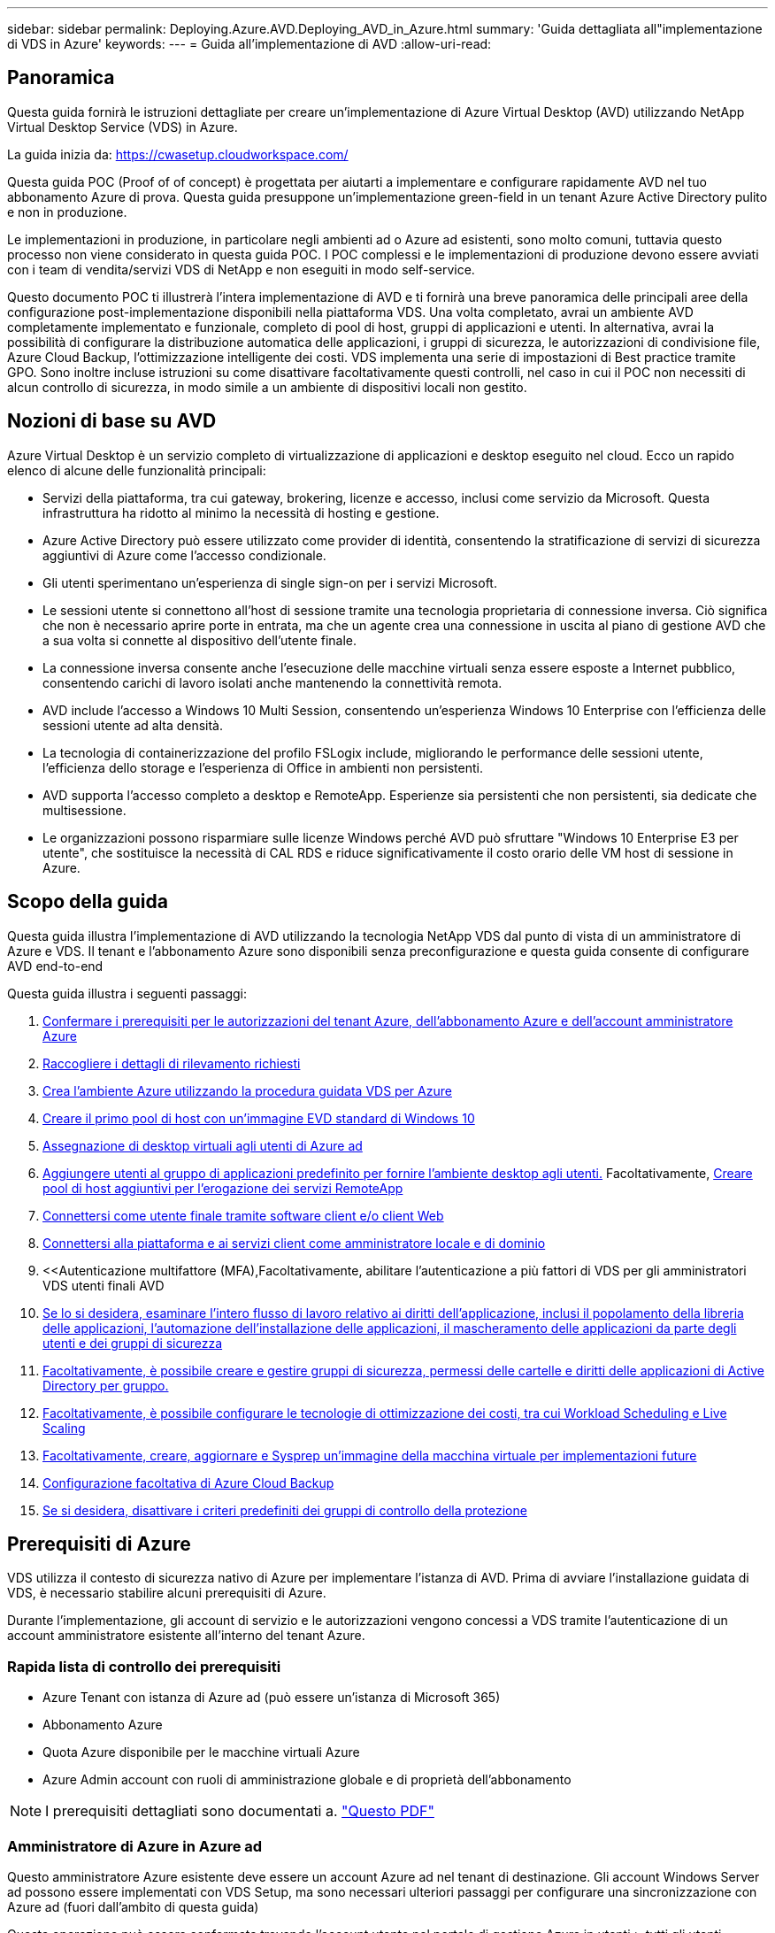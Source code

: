 ---
sidebar: sidebar 
permalink: Deploying.Azure.AVD.Deploying_AVD_in_Azure.html 
summary: 'Guida dettagliata all"implementazione di VDS in Azure' 
keywords:  
---
= Guida all'implementazione di AVD
:allow-uri-read: 




== Panoramica

Questa guida fornirà le istruzioni dettagliate per creare un'implementazione di Azure Virtual Desktop (AVD) utilizzando NetApp Virtual Desktop Service (VDS) in Azure.

La guida inizia da: https://cwasetup.cloudworkspace.com/[]

Questa guida POC (Proof of of concept) è progettata per aiutarti a implementare e configurare rapidamente AVD nel tuo abbonamento Azure di prova. Questa guida presuppone un'implementazione green-field in un tenant Azure Active Directory pulito e non in produzione.

Le implementazioni in produzione, in particolare negli ambienti ad o Azure ad esistenti, sono molto comuni, tuttavia questo processo non viene considerato in questa guida POC. I POC complessi e le implementazioni di produzione devono essere avviati con i team di vendita/servizi VDS di NetApp e non eseguiti in modo self-service.

Questo documento POC ti illustrerà l'intera implementazione di AVD e ti fornirà una breve panoramica delle principali aree della configurazione post-implementazione disponibili nella piattaforma VDS. Una volta completato, avrai un ambiente AVD completamente implementato e funzionale, completo di pool di host, gruppi di applicazioni e utenti. In alternativa, avrai la possibilità di configurare la distribuzione automatica delle applicazioni, i gruppi di sicurezza, le autorizzazioni di condivisione file, Azure Cloud Backup, l'ottimizzazione intelligente dei costi. VDS implementa una serie di impostazioni di Best practice tramite GPO. Sono inoltre incluse istruzioni su come disattivare facoltativamente questi controlli, nel caso in cui il POC non necessiti di alcun controllo di sicurezza, in modo simile a un ambiente di dispositivi locali non gestito.



== Nozioni di base su AVD

Azure Virtual Desktop è un servizio completo di virtualizzazione di applicazioni e desktop eseguito nel cloud. Ecco un rapido elenco di alcune delle funzionalità principali:

* Servizi della piattaforma, tra cui gateway, brokering, licenze e accesso, inclusi come servizio da Microsoft. Questa infrastruttura ha ridotto al minimo la necessità di hosting e gestione.
* Azure Active Directory può essere utilizzato come provider di identità, consentendo la stratificazione di servizi di sicurezza aggiuntivi di Azure come l'accesso condizionale.
* Gli utenti sperimentano un'esperienza di single sign-on per i servizi Microsoft.
* Le sessioni utente si connettono all'host di sessione tramite una tecnologia proprietaria di connessione inversa. Ciò significa che non è necessario aprire porte in entrata, ma che un agente crea una connessione in uscita al piano di gestione AVD che a sua volta si connette al dispositivo dell'utente finale.
* La connessione inversa consente anche l'esecuzione delle macchine virtuali senza essere esposte a Internet pubblico, consentendo carichi di lavoro isolati anche mantenendo la connettività remota.
* AVD include l'accesso a Windows 10 Multi Session, consentendo un'esperienza Windows 10 Enterprise con l'efficienza delle sessioni utente ad alta densità.
* La tecnologia di containerizzazione del profilo FSLogix include, migliorando le performance delle sessioni utente, l'efficienza dello storage e l'esperienza di Office in ambienti non persistenti.
* AVD supporta l'accesso completo a desktop e RemoteApp. Esperienze sia persistenti che non persistenti, sia dedicate che multisessione.
* Le organizzazioni possono risparmiare sulle licenze Windows perché AVD può sfruttare "Windows 10 Enterprise E3 per utente", che sostituisce la necessità di CAL RDS e riduce significativamente il costo orario delle VM host di sessione in Azure.




== Scopo della guida

Questa guida illustra l'implementazione di AVD utilizzando la tecnologia NetApp VDS dal punto di vista di un amministratore di Azure e VDS. Il tenant e l'abbonamento Azure sono disponibili senza preconfigurazione e questa guida consente di configurare AVD end-to-end

.Questa guida illustra i seguenti passaggi:
. <<Prerequisiti di Azure,Confermare i prerequisiti per le autorizzazioni del tenant Azure, dell'abbonamento Azure e dell'account amministratore Azure>>
. <<Raccogli i dettagli di rilevamento,Raccogliere i dettagli di rilevamento richiesti>>
. <<Sezioni VDS Setup (Configurazione VDS),Crea l'ambiente Azure utilizzando la procedura guidata VDS per Azure>>
. <<Create AVD Host Pool,Creare il primo pool di host con un'immagine EVD standard di Windows 10>>
. <<Enable VDS desktops to users,Assegnazione di desktop virtuali agli utenti di Azure ad>>
. <<Gruppo di applicazioni predefinito,Aggiungere utenti al gruppo di applicazioni predefinito per fornire l'ambiente desktop agli utenti.>> Facoltativamente, <<Create Additional AVD App Group(s),Creare pool di host aggiuntivi per l'erogazione dei servizi RemoteApp>>
. <<End User AVD Access,Connettersi come utente finale tramite software client e/o client Web>>
. <<Opzioni di connessione Admin,Connettersi alla piattaforma e ai servizi client come amministratore locale e di dominio>>
. <<Autenticazione multifattore (MFA),Facoltativamente, abilitare l'autenticazione a più fattori di VDS per gli amministratori VDS  utenti finali AVD
. <<Application Entitlement Workflow,Se lo si desidera, esaminare l'intero flusso di lavoro relativo ai diritti dell'applicazione, inclusi il popolamento della libreria delle applicazioni, l'automazione dell'installazione delle applicazioni, il mascheramento delle applicazioni da parte degli utenti e dei gruppi di sicurezza>>
. <<Azure AD Security Groups,Facoltativamente, è possibile creare e gestire gruppi di sicurezza, permessi delle cartelle e diritti delle applicazioni di Active Directory per gruppo.>>
. <<Configure Cost Optimization Options,Facoltativamente, è possibile configurare le tecnologie di ottimizzazione dei costi, tra cui Workload Scheduling e Live Scaling>>
. <<Create and Manage VM Images,Facoltativamente, creare, aggiornare e Sysprep un'immagine della macchina virtuale per implementazioni future>>
. <<Configure Azure Cloud Backup Service,Configurazione facoltativa di Azure Cloud Backup>>
. <<Select App Management/Policy Mode,Se si desidera, disattivare i criteri predefiniti dei gruppi di controllo della protezione>>




== Prerequisiti di Azure

VDS utilizza il contesto di sicurezza nativo di Azure per implementare l'istanza di AVD. Prima di avviare l'installazione guidata di VDS, è necessario stabilire alcuni prerequisiti di Azure.

Durante l'implementazione, gli account di servizio e le autorizzazioni vengono concessi a VDS tramite l'autenticazione di un account amministratore esistente all'interno del tenant Azure.



=== Rapida lista di controllo dei prerequisiti

* Azure Tenant con istanza di Azure ad (può essere un'istanza di Microsoft 365)
* Abbonamento Azure
* Quota Azure disponibile per le macchine virtuali Azure
* Azure Admin account con ruoli di amministrazione globale e di proprietà dell'abbonamento



NOTE: I prerequisiti dettagliati sono documentati a. link:docs_components_and_permissions.html["Questo PDF"]



=== Amministratore di Azure in Azure ad

Questo amministratore Azure esistente deve essere un account Azure ad nel tenant di destinazione. Gli account Windows Server ad possono essere implementati con VDS Setup, ma sono necessari ulteriori passaggi per configurare una sincronizzazione con Azure ad (fuori dall'ambito di questa guida)

Questa operazione può essere confermata trovando l'account utente nel portale di gestione Azure in utenti > tutti gli utenti.image:Azure Admin in Azure AD.png[""]



=== Ruolo di amministratore globale

All'amministratore di Azure deve essere assegnato il ruolo di amministratore globale nel tenant di Azure.

.Per verificare il tuo ruolo in Azure ad, segui questa procedura:
. Accedere al portale Azure all'indirizzo https://portal.azure.com/[]
. Cercare e selezionare Azure Active Directory
. Nel riquadro successivo a destra, fare clic sull'opzione Users (utenti) nella sezione Manage (Gestione)
. Fare clic sul nome dell'utente amministratore che si sta controllando
. Fare clic su Directory role (ruolo directory). Nel riquadro all'estrema destra dovrebbe essere elencato il ruolo di amministratore globaleimage:Global Administrator Role 1.png[""]


.Se questo utente non ha il ruolo di amministratore globale, è possibile eseguire i seguenti passaggi per aggiungerlo (si noti che l'account connesso deve essere un amministratore globale per eseguire questi passaggi):
. Dalla pagina User Directory role detail (Dettagli ruolo directory utente) del passaggio 5, fare clic sul pulsante Add Assignment (Aggiungi assegnazione) nella parte superiore della pagina Detail (Dettagli).
. Fare clic su Global Administrator nell'elenco dei ruoli. Fare clic sul pulsante Add (Aggiungi).image:Global Administrator Role 2.png[""]




=== Proprietà dell'abbonamento Azure

Azure Administrator deve essere anche un Subscription Owner nell'abbonamento che conterrà l'implementazione.

.Per verificare che l'amministratore sia un proprietario dell'abbonamento, attenersi alla seguente procedura:
. Accedere al portale Azure all'indirizzo https://portal.azure.com/[]
. Cercare e selezionare Abbonamenti
. Nel riquadro successivo a destra, fare clic sul nome dell'abbonamento per visualizzare i dettagli dell'abbonamento
. Fare clic sulla voce di menu Access Control (IAM) nel riquadro, quindi da sinistra
. Fare clic sulla scheda assegnazioni ruoli. L'amministratore di Azure deve essere elencato nella sezione Owner (Proprietario).image:Azure Subscription Ownership 1.png[""]


.Se Azure Administrator non è presente nell'elenco, è possibile aggiungere l'account come proprietario dell'abbonamento seguendo questa procedura:
. Fare clic sul pulsante Add (Aggiungi) nella parte superiore della pagina e selezionare l'opzione Add role Assignment (Aggiungi assegnazione ruolo)
. Viene visualizzata una finestra di dialogo a destra. Scegliere "Proprietario" nell'elenco a discesa ruolo, quindi digitare il nome utente dell'amministratore nella casella Seleziona. Quando viene visualizzato il nome completo dell'amministratore, selezionarlo
. Fare clic sul pulsante Save (Salva) nella parte inferiore della finestra di dialogoimage:Azure Subscription Ownership 2.png[""]




=== Quota core di calcolo di Azure

L'installazione guidata CWA e il portale VDS creeranno nuove macchine virtuali e l'abbonamento Azure deve disporre di una quota disponibile per poter eseguire correttamente .

.Per controllare la quota, attenersi alla seguente procedura:
. Accedere al modulo Abbonamenti e fare clic su "utilizzo + quote"
. Selezionare tutti i provider nell'elenco a discesa "provider", quindi "Microsoft.Compute" nell'elenco a discesa "Provider"
. Selezionare la regione di destinazione nell'elenco a discesa "sedi"
. Viene visualizzato un elenco delle quote disponibili per famiglia di macchine virtualiimage:Azure Compute Core Quota.png[""]Se è necessario aumentare la quota, fare clic su Richiedi aumento e seguire le istruzioni per aggiungere ulteriore capacità. Per l'implementazione iniziale, richiedere un preventivo più elevato per la "Standard DSv3 Family vCPU"




=== Raccogliere i dettagli del rilevamento

Una volta eseguita l'installazione guidata di CWA, è necessario rispondere a diverse domande. NetApp VDS ha fornito un PDF collegato che può essere utilizzato per registrare queste selezioni prima dell'implementazione. L'elemento include:

[cols="25,50"]
|===
| Elemento | Descrizione 


| Credenziali di amministrazione VDS | Raccogliere le credenziali di amministratore VDS esistenti, se già presenti. In caso contrario, durante l'implementazione verrà creato un nuovo account admin. 


| Regione di Azure | Determinare la regione Azure di destinazione in base alle performance e alla disponibilità dei servizi. Questo https://azure.microsoft.com/en-us/services/virtual-desktop/assessment/["Tool Microsoft"^] può stimare l'esperienza dell'utente finale in base alla regione. 


| Tipo di Active Directory | Le macchine virtuali dovranno unirsi a un dominio, ma non possono entrare direttamente in Azure ad. L'implementazione di VDS può creare una nuova macchina virtuale o utilizzare un controller di dominio esistente. 


| Gestione dei file | Le performance dipendono in larga misura dalla velocità del disco, in particolare per quanto riguarda lo storage del profilo utente. L'installazione guidata di VDS può implementare un semplice file server o configurare Azure NetApp Files (ANF). Per quasi tutti gli ambienti di produzione, si consiglia l'utilizzo di ANF, tuttavia per un POC l'opzione del file server fornisce performance sufficienti. Le opzioni di storage possono essere riviste dopo l'implementazione, anche utilizzando le risorse di storage esistenti in Azure. Consulta i prezzi ANF per i dettagli: https://azure.microsoft.com/en-us/pricing/details/netapp/[] 


| Ambito della rete virtuale | Per l'implementazione è necessario un intervallo di rete routable /20. L'installazione guidata VDS consente di definire questo intervallo. È importante che questo intervallo non si sovrapponga a nessun vNet esistente in Azure o on-premise (se le due reti saranno connesse tramite VPN o ExpressRoute). 
|===


== Sezioni di configurazione VDS

Accedere a. https://cwasetup.cloudworkspace.com/[] Con le credenziali di amministratore di Azure trovate nella sezione dei prerequisiti.



=== IaaS e piattaforma

image:VDS Setup Sections 1.png[""]



==== Nome di dominio Azure ad

Il nome di dominio Azure ad viene ereditato dal tenant selezionato.



==== Posizione

Selezionare una **Regione Azure** appropriata. Questo https://azure.microsoft.com/en-us/services/virtual-desktop/assessment/["Tool Microsoft"^] può stimare l'esperienza dell'utente finale in base alla regione.



==== Tipo di Active Directory

È possibile eseguire il provisioning di VDS con una nuova macchina virtuale** per la funzione del controller di dominio o impostare un controller di dominio esistente. In questa guida selezioneremo New Windows Server Active Directory, che creerà una o due macchine virtuali (in base alle scelte effettuate durante questo processo) sotto l'abbonamento.

È disponibile un articolo dettagliato relativo a una distribuzione ad esistente link:Deploying.Azure.AVD.Supplemental_AVD_with_existing_AD.html["qui"].



==== Nome di dominio di Active Directory

Immettere un nome di dominio **. Si consiglia di eseguire il mirroring del nome di dominio ad Azure riportato sopra.



==== Gestione dei file

VDS può eseguire il provisioning di una semplice macchina virtuale di file server o configurare Azure NetApp Files. In produzione, Microsoft consiglia di allocare 30 gb per utente e abbiamo osservato che per ottenere performance ottimali è necessario allocare 5-15 IOPS per utente.

In un ambiente POC (non in produzione), il file server è un'opzione di implementazione semplice e a basso costo, tuttavia le performance disponibili dei dischi gestiti Azure possono essere sopraffatte dal consumo di IOPS anche di una piccola implementazione in produzione.

Ad esempio, un disco SSD standard da 4 TB in Azure supporta fino a 500 IOPS, che potrebbero supportare solo un massimo di 100 utenti totali a 5 IOPS/utente. Con ANF Premium, la configurazione dello storage delle stesse dimensioni supporterebbe 16,000 IOPS con un numero di IOPS di 32 volte superiore.

Per le implementazioni AVD in produzione, **Azure NetApp Files è consigliato da Microsoft**.


NOTE: Azure NetApp Files deve essere reso disponibile per l'abbonamento in cui si desidera implementare. Contattare il responsabile del proprio account NetApp o utilizzare questo link: https://aka.ms/azurenetappfiles

È inoltre necessario registrare NetApp come provider per l'abbonamento. Per eseguire questa operazione, procedere come segue:

* Accedere a Subscriptions (Abbonamenti) nel portale Azure
+
** Fare clic su Provider di risorse
** Filtro per NetApp
** Selezionare il provider e fare clic su Register (Registra)






==== Numero di licenza RDS

NetApp VDS può essere utilizzato per implementare ambienti RDS e/o AVD. Durante l'implementazione di AVD, questo campo può **rimanere vuoto**.



==== ThinPrint

NetApp VDS può essere utilizzato per implementare ambienti RDS e/o AVD. Durante l'implementazione di AVD, questo interruttore può rimanere **spento** (alternato a sinistra).



==== E-mail di notifica

VDS invierà le notifiche di implementazione e i report sullo stato di salute in corso all'e-mail fornita**. Questa operazione può essere modificata in seguito.



=== Macchine virtuali e rete

Per supportare un ambiente VDS, è necessario eseguire una serie di servizi, denominati collettivamente "piattaforma VDS". A seconda della configurazione, questi possono includere CWMGR, uno o due gateway RDS, uno o due gateway HTML5, un server FTPS e una o due macchine virtuali Active Directory.

La maggior parte delle implementazioni AVD sfrutta l'opzione di macchina virtuale singola, poiché Microsoft gestisce i gateway AVD come servizio PaaS.

Per ambienti più piccoli e semplici che includano casi di utilizzo RDS, tutti questi servizi possono essere condensati nell'opzione di macchina virtuale singola per ridurre i costi delle macchine virtuali (con scalabilità limitata). Per i casi di utilizzo RDS con più di 100 utenti, si consiglia di utilizzare più macchine virtuali per facilitare la scalabilità del gateway RDS e/o HTML5image:VDS Setup Sections 2.png[""]



==== Configurazione delle macchine virtuali della piattaforma

NetApp VDS può essere utilizzato per implementare ambienti RDS e/o AVD. Quando si implementa AVD, si consiglia di selezionare una singola macchina virtuale. Per le implementazioni RDS è necessario implementare e gestire componenti aggiuntivi come Brokers e Gateway, in produzione questi servizi devono essere eseguiti su macchine virtuali dedicate e ridondanti. Per AVD, tutti questi servizi sono forniti da Azure come servizio incluso e pertanto si consiglia la configurazione **singola macchina virtuale**.



===== Singola macchina virtuale

Si tratta della scelta consigliata per le implementazioni che utilizzeranno esclusivamente AVD (e non RDS o una combinazione delle due). In un'implementazione di una singola macchina virtuale, i seguenti ruoli sono tutti ospitati su una singola macchina virtuale in Azure:

* Gestore CW
* Gateway HTML5
* Gateway RDS
* Applicazione remota
* Server FTPS (opzionale)
* Ruolo del controller di dominio


Il numero massimo di utenti consigliato per i casi di utilizzo RDS in questa configurazione è di 100 utenti. I gateway RDS/HTML5 con bilanciamento del carico non sono un'opzione in questa configurazione, limitando la ridondanza e le opzioni per aumentare la scalabilità in futuro. Anche in questo caso, questo limite non si applica alle implementazioni AVD, poiché Microsoft gestisce i gateway come servizio PaaS.


NOTE: Se questo ambiente è progettato per la multi-tenancy, la configurazione di una singola macchina virtuale non è supportata, né AVD né ad Connect.



===== Più macchine virtuali

Quando si suddivide la piattaforma VDS in più macchine virtuali, i seguenti ruoli vengono ospitati su macchine virtuali dedicate in Azure:

* Remote Desktop Gateway
+
VDS Setup può essere utilizzato per implementare e configurare uno o due gateway RDS. Questi gateway ritrasmettono la sessione utente RDS da Internet aperta alle macchine virtuali host della sessione all'interno dell'implementazione. I gateway RDS gestiscono una funzione importante, proteggendo RDS dagli attacchi diretti da Internet aperto e crittografando tutto il traffico RDS in entrata e in uscita dall'ambiente. Quando vengono selezionati due Remote Desktop Gateway, VDS Setup implementa 2 VM e le configura in modo da bilanciare il carico delle sessioni utente RDS in entrata.

* Gateway HTML5
+
VDS Setup può essere utilizzato per implementare e configurare uno o due gateway HTML5. Questi gateway ospitano i servizi HTML5 utilizzati dalla funzione _Connect to Server_ in VDS e dal client VDS basato su Web (H5 Portal). Quando vengono selezionati due portali HTML5, VDS Setup implementa 2 VM e le configura in modo da bilanciare il carico delle sessioni utente HTML5 in entrata.

+

NOTE: Quando si utilizza un'opzione con più server (anche se gli utenti si connettono solo tramite il client VDS installato), si consiglia di utilizzare almeno un gateway HTML5 per abilitare la funzionalità _Connect to Server_ da VDS.

* Note sulla scalabilità del gateway
+
Per i casi di utilizzo RDS, è possibile scalare le dimensioni massime dell'ambiente con macchine virtuali gateway aggiuntive, con ciascun gateway RDS o HTML5 che supporta circa 500 utenti. È possibile aggiungere altri gateway in un secondo momento con un'assistenza dei servizi professionali NetApp minima



Se questo ambiente è progettato per la multi-tenancy, è necessario selezionare più macchine virtuali.



==== Fuso orario

Sebbene l'esperienza degli utenti finali rifletta il fuso orario locale, è necessario selezionare un fuso orario predefinito. Selezionare il fuso orario da cui eseguire la **amministrazione primaria** dell'ambiente.



==== Ambito della rete virtuale

Si consiglia di isolare le macchine virtuali in sottoreti diverse in base al loro scopo. In primo luogo, definire l'ambito di rete e aggiungere un intervallo /20.

VDS Setup rileva e suggerisce un intervallo che dovrebbe avere successo. In base alle Best practice, gli indirizzi IP della subnet devono rientrare in un intervallo di indirizzi IP privati.

Questi intervalli sono:

* da 192.168.0.0 a 192.168.255.255
* da 172.16.0.0 a 172.31.255.255
* da 10.0.0.0 a 10.255.255.255


Esaminare e regolare se necessario, quindi fare clic su Validate (convalida) per identificare le subnet per ciascuna delle seguenti opzioni:

* Tenant (tenant): Intervallo in cui risiedono i server host di sessione e i server di database
* Servizi: Questa è la gamma in cui risiedono i servizi PaaS come Azure NetApp Files
* Platform (piattaforma): Intervallo in cui risiedono i server della piattaforma
* Directory (Directory): Intervallo in cui risiedono i server ad




=== Revisione

L'ultima pagina offre l'opportunità di rivedere le tue scelte. Una volta completata la revisione, fare clic sul pulsante convalida. VDS Setup esaminerà tutte le voci e verificherà che l'implementazione possa procedere con le informazioni fornite. Questa convalida può richiedere 2-10 minuti. Per seguire l'avanzamento, fare clic sul logo del registro (in alto a destra) per visualizzare l'attività di convalida.

Una volta completata la convalida, viene visualizzato il pulsante verde Provision (Provision) al posto del pulsante Validate (convalida). Fare clic su Provision (Provision) per avviare il processo di provisioning per l'implementazione.



=== Stato

Il processo di provisioning richiede 2-4 ore a seconda del carico di lavoro di Azure e delle scelte effettuate. È possibile seguire l'avanzamento del registro facendo clic sulla pagina Status (Stato) o attendere l'e-mail che indica il completamento del processo di implementazione. L'implementazione crea le macchine virtuali e i componenti Azure necessari per supportare sia VDS che un desktop remoto o un'implementazione AVD. Ciò include una singola macchina virtuale che può fungere sia da host di sessione di Desktop remoto che da file server. In un'implementazione AVD, questa macchina virtuale agirà solo come file server.



== Installare e configurare ad Connect

Una volta completata l'installazione, è necessario installare e configurare ad Connect nel controller di dominio. In una configurazione VM con piattaforma Singe, la macchina CWMGR1 è la DC. Gli utenti di ad devono eseguire la sincronizzazione tra Azure ad e il dominio locale.

.Per installare e configurare ad Connect, attenersi alla seguente procedura:
. Connettersi al controller di dominio come amministratore di dominio.
+
.. Ottenere le credenziali da Azure Key Vault (vedere link:Management.System_Administration.azure_key_vault.html["Istruzioni del vault chiave qui"])


. Installare ad Connect, effettuare l'accesso con l'amministratore di dominio (con le autorizzazioni di ruolo Enterprise Admin) e Azure ad Global Admin




== Attivazione dei servizi AVD

Una volta completata l'implementazione, il passaggio successivo consiste nell'attivare la funzionalità AVD. Il processo di abilitazione di AVD richiede all'amministratore di Azure di eseguire diversi passaggi per registrare il proprio dominio Azure ad e l'abbonamento per l'accesso utilizzando i servizi Azure AVD. Allo stesso modo, Microsoft richiede che VDS richieda le stesse autorizzazioni per la nostra applicazione di automazione in Azure. I passaggi riportati di seguito illustrano il processo.



== Creare un pool di host AVD

L'accesso dell'utente finale alle macchine virtuali AVD è gestito dai pool di host , che contengono le macchine virtuali e i gruppi di applicazioni, che a loro volta contengono gli utenti e il tipo di accesso dell'utente.

.Per creare il primo pool di host
. Fare clic sul pulsante Add (Aggiungi) sul lato destro dell'intestazione della sezione AVD host Pools (pool di host AVD).image:Create AVD Host Pool 1.png[""]
. Immettere un nome e una descrizione per il pool di host.
. Scegliere un tipo di pool di host
+
.. **In pool** significa che più utenti accederanno allo stesso pool di macchine virtuali con le stesse applicazioni installate.
.. **Personale** crea un pool di host a cui gli utenti sono assegnati alla propria macchina virtuale host di sessione.


. Selezionare il tipo di bilanciamento del carico
+
.. **Depth First** riempirà la prima macchina virtuale condivisa fino al numero massimo di utenti prima di iniziare sulla seconda macchina virtuale del pool
.. **La larghezza prima** distribuirà gli utenti a tutte le macchine virtuali del pool in modo round robin


. Selezionare un modello di macchine virtuali Azure per la creazione delle macchine virtuali in questo pool. Sebbene VDS mostri tutti i modelli disponibili nell'abbonamento, si consiglia di selezionare la build multiutente più recente di Windows 10 per ottenere un'esperienza ottimale. L'attuale build è Windows-10-20h1-evd. (Facoltativamente, creare un'immagine Gold utilizzando la funzionalità Provisioning Collection per creare host da un'immagine di macchina virtuale personalizzata)
. Selezionare la dimensione della macchina Azure. A scopo di valutazione, NetApp consiglia la serie D (tipo di macchina standard per più utenti) o e (configurazione della memoria avanzata per scenari multi-utente più pesanti). Le dimensioni della macchina possono essere modificate successivamente in VDS se si desidera sperimentare serie e dimensioni diverse
. Selezionare un tipo di storage compatibile per le istanze del disco gestito delle macchine virtuali dall'elenco a discesa
. Selezionare il numero di macchine virtuali che si desidera creare come parte del processo di creazione del pool di host. È possibile aggiungere macchine virtuali al pool in un secondo momento, ma VDS crea il numero di macchine virtuali richieste e le aggiunge al pool di host una volta creato
. Fare clic sul pulsante Add host pool (Aggiungi pool host) per avviare il processo di creazione. È possibile tenere traccia dei progressi nella pagina AVD oppure visualizzare i dettagli del registro del processo nella pagina Deployments/Deployment name (Nome distribuzione/distribuzione) nella sezione Tasks (attività)
. Una volta creato, il pool di host viene visualizzato nell'elenco dei pool di host nella pagina AVD. Fare clic sul nome del pool di host per visualizzare la relativa pagina dei dettagli, che include un elenco delle macchine virtuali, dei gruppi di applicazioni e degli utenti attivi



NOTE: Gli host AVD in VDS vengono creati con un'impostazione che non consente la connessione delle sessioni utente. Questo è progettato per consentire la personalizzazione prima di accettare le connessioni dell'utente. Questa impostazione può essere modificata modificando le impostazioni dell'host di sessione. image:Create AVD Host Pool 2.png[""]



== Abilitare i desktop VDS per gli utenti

Come indicato in precedenza, VDS crea tutti gli elementi necessari per supportare le aree di lavoro degli utenti finali durante l'implementazione. Una volta completata l'implementazione, il passaggio successivo consiste nell'abilitare l'accesso allo spazio di lavoro per ogni utente che si desidera introdurre nell'ambiente AVD. Questa fase crea la configurazione del profilo e l'accesso al livello di dati dell'utente finale che sono i valori predefiniti per un desktop virtuale. VDS riutilizza questa configurazione per collegare gli utenti finali di Azure ad ai pool di applicazioni AVD.

.Per abilitare le aree di lavoro per gli utenti finali, attenersi alla seguente procedura:
. Accedere a VDS all'indirizzo https://manage.cloudworkspace.com[] Utilizzando l'account amministratore primario VDS creato durante il provisioning. Se non ricordi le informazioni del tuo account, contatta NetApp VDS per assistenza nel recupero
. Fare clic sulla voce di menu Workspace, quindi sul nome dell'area di lavoro creata automaticamente durante il provisioning
. Fare clic sulla scheda Users and Groups (utenti e gruppi)image:Enable VDS desktops to Users 1.png[""]
. Per ogni utente che si desidera abilitare, scorrere il nome utente e fare clic sull'icona Gear
. Scegliere l'opzione "Enable Cloud Workspace" (attiva area di lavoro cloud)image:Enable VDS desktops to Users 2.png[""]
. Il completamento del processo di abilitazione richiede circa 30-90 secondi. Si noti che lo stato dell'utente cambia da Pending (in sospeso) a Available (disponibile)



NOTE: L'attivazione di Azure ad Domain Services crea un dominio gestito in Azure e ogni macchina virtuale AVD creata verrà unita a tale dominio. Affinché l'accesso tradizionale alle macchine virtuali funzioni, l'hash della password per gli utenti di Azure ad deve essere sincronizzato per supportare l'autenticazione NTLM e Kerberos. Il modo più semplice per eseguire questa operazione consiste nel modificare la password utente in Office.com o nel portale Azure, che forzerà la sincronizzazione dell'hash della password. Il ciclo di sincronizzazione per i server Domain Service può richiedere fino a 20 minuti.



=== Abilitare le sessioni utente

Per impostazione predefinita, gli host di sessione non sono in grado di accettare le connessioni utente. Questa impostazione è comunemente chiamata "modalità drain", in quanto può essere utilizzata in produzione per impedire nuove sessioni utente, consentendo all'host di rimuovere tutte le sessioni utente. Quando sono consentite nuove sessioni utente su un host, questa azione viene comunemente definita come inserimento dell'host di sessione in rotazione.

In produzione è opportuno avviare nuovi host in modalità drain, poiché in genere è necessario completare i task di configurazione prima che l'host sia pronto per i carichi di lavoro di produzione.

Durante il test e la valutazione è possibile interrompere immediatamente la modalità drain degli host per consentire agli utenti di connettersi e confermare la funzionalità. .Per abilitare le sessioni utente sugli host di sessione, attenersi alla seguente procedura:

. Accedere alla sezione AVD della pagina Workspace.
. Fare clic sul nome del pool di host in "AVD host Pools" (pool di host AVD).image:Enable User Sessions 1.png[""]
. Fare clic sul nome degli host di sessione e selezionare la casella "Allow New Sessions" (Consenti nuove sessioni), quindi fare clic su "Update Session host" (Aggiorna host di sessione). Ripetere la procedura per tutti gli host che devono essere posizionati in rotazione.image:Enable User Sessions 2.png[""]
. Le statistiche correnti di "Allow New Session" (Consenti nuova sessione) vengono visualizzate anche nella pagina AVD principale per ogni voce della linea host.




=== Gruppo di applicazioni predefinito

Si noti che il Desktop Application Group viene creato per impostazione predefinita come parte del processo di creazione del pool di host. Questo gruppo fornisce l'accesso interattivo al desktop a tutti i membri del gruppo. .Per aggiungere membri al gruppo:

. Fare clic sul nome dell'App Groupimage:Default App Group 1.png[""]
. Fare clic sul collegamento che mostra il numero di utenti aggiuntiimage:Default App Group 2.png[""]
. Selezionare gli utenti che si desidera aggiungere al gruppo di applicazioni selezionando la casella accanto al nome
. Fare clic sul pulsante Select Users (Seleziona utenti)
. Fare clic sul pulsante Update app group (Aggiorna gruppo di applicazioni)




=== Creazione di gruppi di applicazioni AVD aggiuntivi

È possibile aggiungere ulteriori gruppi di applicazioni al pool di host. Questi gruppi di applicazioni pubblicheranno applicazioni specifiche dalle macchine virtuali del pool di host agli utenti dell'App Group utilizzando RemoteApp.


NOTE: AVD consente solo agli utenti finali di essere assegnati al tipo di Desktop App Group o al tipo di RemoteApp App Group, ma non a entrambi nello stesso pool di host, quindi assicurarsi di separare gli utenti di conseguenza. Se gli utenti hanno bisogno di accedere a un desktop e ad applicazioni in streaming, è necessario un secondo pool di host per ospitare le applicazioni.

.Per creare un nuovo gruppo di applicazioni:
. Fare clic sul pulsante Add (Aggiungi) nell'intestazione della sezione app groups (gruppi di applicazioni)image:Create Additional AVD App Group 1.png[""]
. Immettere un nome e una descrizione per l'App Group
. Selezionare gli utenti da aggiungere al gruppo facendo clic sul collegamento Add Users (Aggiungi utenti). Selezionare ciascun utente facendo clic sulla casella di controllo accanto al nome, quindi fare clic sul pulsante Select Users (Seleziona utenti)image:Create Additional AVD App Group 2.png[""]
. Fare clic sul collegamento Add RemoteApps (Aggiungi applicazioni RemoteApps) per aggiungere applicazioni a questo gruppo di applicazioni. AVD genera automaticamente l'elenco delle applicazioni possibili eseguendo la scansione dell'elenco delle applicazioni installate sulla macchina virtuale . Selezionare l'applicazione facendo clic sulla casella di controllo accanto al nome dell'applicazione, quindi fare clic sul pulsante Select RemoteApps (Seleziona applicazioni RemoteApps).image:Create Additional AVD App Group 3.png[""]
. Fare clic sul pulsante Add App Group (Aggiungi gruppo di applicazioni) per creare l'App Group




== Accesso AVD dell'utente finale

Gli utenti finali possono accedere agli ambienti AVD utilizzando il client Web o un client installato su una vasta gamma di piattaforme

* Client Web: https://docs.microsoft.com/en-us/azure/virtual-desktop/connect-web[]
* URL di accesso al client Web: http://aka.ms/AVDweb[]
* Client Windows: https://docs.microsoft.com/en-us/azure/virtual-desktop/connect-windows-7-and-10[]
* Client Android: https://docs.microsoft.com/en-us/azure/virtual-desktop/connect-android[]
* Client MacOS: https://docs.microsoft.com/en-us/azure/virtual-desktop/connect-macos[]
* Client iOS: https://docs.microsoft.com/en-us/azure/virtual-desktop/connect-ios[]
* Thin client IGEL: https://www.igel.com/igel-solution-family/windows-virtual-desktop/[]


Accedere utilizzando il nome utente e la password dell'utente finale. Tenere presente che le connessioni RADC (Remote App and Desktop Connections), mstsc (Remote Desktop Connection) e CloudWorksapce Client per Windows non supportano attualmente la possibilità di accedere alle istanze di AVD.



== Monitorare gli accessi degli utenti

La pagina dei dettagli del pool di host visualizza anche un elenco di utenti attivi quando accedono a una sessione AVD.



== Opzioni di connessione Admin

Gli amministratori VDS sono in grado di connettersi alle macchine virtuali dell'ambiente in diversi modi.



=== Connettersi al server

Nel portale, gli amministratori VDS troveranno l'opzione "Connect to Server" (Connetti al server). Per impostazione predefinita, questa funzione connette l'amministratore alla macchina virtuale generando dinamicamente le credenziali di amministratore locale e inserendole in una connessione client Web. Per connettersi, l'amministratore non deve conoscere (e non viene mai fornito) le credenziali.

Questo comportamento predefinito può essere disattivato in base all'amministratore, come descritto nella sezione successiva.



=== Account admin .TECH/livello 3

Nel processo di installazione di CWA è stato creato un account amministratore di livello III. Il nome utente è formattato come username.tech@domain.xyz

Questi account, comunemente denominati account ".tech", sono denominati account amministratore a livello di dominio. Gli amministratori VDS possono utilizzare il proprio account .TECH per la connessione a un server CWMGR1 (piattaforma) e, facoltativamente, per la connessione a tutte le altre macchine virtuali dell'ambiente.

Per disattivare la funzione di accesso amministratore locale automatico e forzare l'utilizzo dell'account di livello III, modificare questa impostazione. Accedere a VDS > Admins > Admin Name > Check "Tech account Enabled" (VDS > amministratori > Nome amministratore > selezionare "Tech account Enabled". Se questa casella è selezionata, l'amministratore di VDS non verrà automaticamente connesso alle macchine virtuali come amministratore locale e verrà richiesto di inserire le proprie credenziali .TECH.

Queste credenziali e altre credenziali rilevanti vengono memorizzate automaticamente nel _Azure Key Vault_ ed è possibile accedervi dal portale di gestione Azure all'indirizzo https://portal.azure.com/[].



== Azioni post-implementazione opzionali



=== Autenticazione a più fattori (MFA)

NetApp VDS include SMS/Email MFA gratuitamente. Questa funzione può essere utilizzata per proteggere gli account VDS Admin e/o gli account dell'utente finale.link:Management.User_Administration.multi-factor_authentication.html["Articolo MFA"]



=== Workflow dei diritti dell'applicazione

VDS fornisce un meccanismo per assegnare agli utenti finali l'accesso alle applicazioni da un elenco predefinito di applicazioni chiamato catalogo applicazioni. Il catalogo di applicazioni copre tutte le implementazioni gestite.


NOTE: Il server TSD1 implementato automaticamente deve rimanere così com'è per supportare i diritti dell'applicazione. In particolare, non eseguire la funzione "Converti in dati" su questa macchina virtuale.

La gestione delle applicazioni è descritta in dettaglio nel presente articolo: link:Management.Applications.application_entitlement_workflow.html[""]



=== Gruppi di sicurezza Azure ad

VDS include funzionalità per creare, popolare ed eliminare gruppi di utenti supportati da Azure ad Security Groups. Questi gruppi possono essere utilizzati al di fuori di VDS come qualsiasi altro gruppo di sicurezza. In VDS questi gruppi possono essere utilizzati per assegnare permessi di cartella e diritti di applicazione.



==== Creare gruppi di utenti

La creazione di gruppi di utenti viene eseguita nella scheda Users & Groups (utenti e gruppi) all'interno di un'area di lavoro.



==== Assegnare permessi di cartella per gruppo

Le autorizzazioni per visualizzare e modificare le cartelle nella condivisione aziendale possono essere assegnate a utenti o gruppi.

link:Management.User_Administration.manage_folders_and_permissions.html[""]



==== Assegnare le applicazioni per gruppo

Oltre ad assegnare applicazioni agli utenti singolarmente, è possibile eseguire il provisioning delle applicazioni ai gruppi.

. Accedere ai dettagli di utenti e gruppi.image:Assign Applications by Group 1.png[""]
. Aggiungere un nuovo gruppo o modificare un gruppo esistente.image:Assign Applications by Group 2.png[""]
. Assegnare utenti e applicazioni al gruppo.image:Assign Applications by Group 3.png[""]




=== Configurare le opzioni di ottimizzazione dei costi

La gestione dello spazio di lavoro si estende anche alla gestione delle risorse Azure che supportano l'implementazione di AVD. VDS consente di configurare le pianificazioni dei workload e la scalabilità in tempo reale per attivare e disattivare le macchine virtuali Azure in base alle attività dell'utente finale. Queste funzionalità consentono di abbinare l'utilizzo e la spesa delle risorse di Azure al modello di utilizzo effettivo degli utenti finali. Inoltre, se è stata configurata un'implementazione AVD Proof of Concept, è possibile trasformare l'intera implementazione dall'interfaccia VDS.



==== Pianificazione del carico di lavoro

Workload Scheduling è una funzionalità che consente all'amministratore di creare una pianificazione impostata per le macchine virtuali Workspace da attivare per supportare le sessioni dell'utente finale. Quando viene raggiunta la fine del periodo di tempo pianificato per un giorno specifico della settimana, VDS arresta/disalloca le macchine virtuali in Azure in modo che le spese orarie si interrompano.

.Per attivare la pianificazione del carico di lavoro:
. Accedere a VDS all'indirizzo https://manage.cloudworkspace.com[] Utilizzando le credenziali VDS.
. Fare clic sulla voce di menu Workspace (Area di lavoro), quindi sul nome dell'area di lavoro nell'elenco. image:Workload Scheduling 1.png[""]
. Fare clic sulla scheda Workload Schedule (Pianificazione del carico di lavoro). image:Workload Scheduling 2.png[""]
. Fare clic sul collegamento Manage (Gestisci) nell'intestazione Workload Schedule (Pianificazione workload). image:Workload Scheduling 3.png[""]
. Scegliere uno stato predefinito dall'elenco a discesa Stato: Sempre attivo (impostazione predefinita), sempre disattivato o pianificato.
. Se si sceglie pianificato, le opzioni di pianificazione includono:
+
.. Esegui ogni giorno all'intervallo assegnato. Questa opzione consente di impostare la pianificazione in modo che sia la stessa ora di inizio e di fine per tutti e sette i giorni della settimana. image:Workload Scheduling 4.png[""]
.. Eseguito all'intervallo assegnato per giorni specificati. Questa opzione consente di impostare la pianificazione sullo stesso orario di inizio e fine solo per i giorni selezionati della settimana. I giorni non selezionati della settimana indicheranno a VDS di non attivare le macchine virtuali per quei giorni. image:Workload Scheduling 5.png[""]
.. Eseguire a intervalli di tempo e giorni variabili. Questa opzione consente di impostare la pianificazione su orari di inizio e fine diversi per ciascun giorno selezionato. image:Workload Scheduling 6.png[""]
.. Al termine dell'impostazione della pianificazione, fare clic sul pulsante Update schedule (Aggiorna pianificazione). image:Workload Scheduling 7.png[""]






==== Scalabilità in tempo reale

Live Scaling attiva e disattiva automaticamente le macchine virtuali in un pool di host condiviso in base al carico dell'utente simultaneo. Quando ciascun server si riempie, viene attivato un server aggiuntivo in modo che sia pronto quando il bilanciamento del carico del pool di host invia le richieste di sessione dell'utente. Per un utilizzo efficace di Live Scaling, scegliere "Depth First" come tipo di bilanciamento del carico.

.Per attivare Live Scaling:
. Accedere a VDS all'indirizzo https://manage.cloudworkspace.com[] Utilizzando le credenziali VDS.
. Fare clic sulla voce di menu Workspace (Area di lavoro), quindi sul nome dell'area di lavoro nell'elenco. image:Live Scaling 1.png[""]
. Fare clic sulla scheda Workload Schedule (Pianificazione del carico di lavoro). image:Live Scaling 2.png[""]
. Fare clic sul pulsante di opzione Enabled (attivato) nella sezione Live Scaling (scalabilità in tempo reale). image:Live Scaling 3.png[""]
. Fare clic sul numero massimo di utenti per server e immettere il numero massimo. A seconda delle dimensioni della macchina virtuale, questo numero è generalmente compreso tra 4 e 20. image:Live Scaling 4.png[""]
. FACOLTATIVO – fare clic su Extra Powered on Servers Enabled (Server aggiuntivi attivati) e immettere un numero di server aggiuntivi che si desidera attivare per il pool di host. Questa impostazione attiva il numero specificato di server oltre al server che esegue il riempimento attivo, in modo da fungere da buffer per grandi gruppi di utenti che accedono alla stessa finestra temporale. image:Live Scaling 5.png[""]



NOTE: Live Scaling si applica attualmente a tutti i pool di risorse condivisi. Nel prossimo futuro, ciascun pool disporrà di opzioni indipendenti di Live Scaling.



==== Spegnere l'intera implementazione

Se si prevede di utilizzare la distribuzione di valutazione solo su base sporadica e non in produzione, è possibile disattivare tutte le macchine virtuali nella distribuzione quando non vengono utilizzate.

.Per attivare o disattivare la distribuzione (ad esempio, spegnere le macchine virtuali durante l'implementazione), attenersi alla seguente procedura:
. Accedere a VDS all'indirizzo https://manage.cloudworkspace.com[] Utilizzando le credenziali VDS.
. Fare clic sulla voce di menu Deployments (implementazioni). image:Power Down the Entire Deployment 1.png[""]Scorrere il cursore sulla riga corrispondente all'implementazione di destinazione per visualizzare l'icona ingranaggio di configurazione. image:Power Down the Entire Deployment 2.png[""]
. Fare clic sull'ingranaggio, quindi scegliere Stop. image:Power Down the Entire Deployment 3.png[""]
. Per riavviare o avviare, seguire i passaggi 1-3 e scegliere Start. image:Power Down the Entire Deployment 4.png[""]



NOTE: L'interruzione o l'avvio di tutte le macchine virtuali durante l'implementazione potrebbe richiedere alcuni minuti.



=== Creare e gestire immagini VM

VDS contiene funzionalità per la creazione e la gestione di immagini di macchine virtuali per implementazioni future. Per accedere a questa funzionalità, accedere a: VDS > Deployments > Deployment Name > Provisioning Collections. Le funzionalità di raccolta immagini VDI sono documentate qui: link:Management.Deployments.provisioning_collections.html[""]



=== Configurare Azure Cloud Backup Service

VDS può configurare e gestire in modo nativo Azure Cloud Backup, un servizio Azure PaaS per il backup delle macchine virtuali. I criteri di backup possono essere assegnati a singoli computer o gruppi di computer in base al tipo o al pool di host. I dettagli sono disponibili qui: link:Management.System_Administration.configure_backup.html[""]



=== Selezionare la modalità di gestione/policy dell'applicazione

Per impostazione predefinita, VDS implementa una serie di oggetti Criteri di gruppo (GPO) che bloccano lo spazio di lavoro dell'utente finale. Questi criteri impediscono l'accesso a entrambe le posizioni principali dei livelli di dati (ad esempio, c:) e la possibilità di eseguire le installazioni delle applicazioni come utente finale.

Questa valutazione ha lo scopo di dimostrare le funzionalità di Windows Virtual Desktop, in modo da poter rimuovere gli oggetti Criteri di gruppo in modo da poter implementare un "spazio di lavoro di base" che offra le stesse funzionalità e gli stessi accessi di un'area di lavoro fisica. A tale scopo, seguire la procedura descritta nell'opzione "Basic Workspace" (Area di lavoro di base).

È inoltre possibile scegliere di utilizzare il set completo di funzionalità di gestione di Virtual Desktop per implementare un'area di lavoro controllata. Questi passaggi includono la creazione e la gestione di un catalogo di applicazioni per i diritti dell'utente finale e l'utilizzo delle autorizzazioni a livello di amministratore per gestire l'accesso alle applicazioni e alle cartelle di dati. Seguire i passaggi della sezione "Area di lavoro controllata" per implementare questo tipo di area di lavoro nei pool di host AVD.



==== Area di lavoro AVD controllata (policy predefinite)

L'utilizzo di uno spazio di lavoro controllato è la modalità predefinita per le implementazioni VDS. I criteri vengono applicati automaticamente. Questa modalità richiede agli amministratori VDS di installare le applicazioni e agli utenti finali viene concesso l'accesso all'applicazione tramite un collegamento sul desktop della sessione. In modo simile, l'accesso alle cartelle di dati viene assegnato agli utenti finali creando cartelle condivise mappate e impostando le autorizzazioni per visualizzare solo le lettere di unità mappate anziché le unità di avvio e/o dati standard. Per gestire questo ambiente, seguire la procedura riportata di seguito per installare le applicazioni e fornire l'accesso dell'utente finale.



==== Ripristino dello spazio di lavoro AVD di base

La creazione di un'area di lavoro di base richiede la disattivazione dei criteri GPO predefiniti creati per impostazione predefinita.

.A tale scopo, seguire questa procedura unica:
. Accedere a VDS all'indirizzo https://manage.cloudworkspace.com[] utilizzando le credenziali di amministratore principali.
. Fare clic sulla voce di menu Deployments (implementazioni) a sinistra. image:Reverting to Basic AVD Workspace 1.png[""]
. Fare clic sul nome dell'implementazione. image:Reverting to Basic AVD Workspace 2.png[""]
. Nella sezione Platform Servers (Server piattaforma) (pagina centrale a destra), scorrere a destra della riga per CWMGR1 fino a visualizzare l'ingranaggio. image:Reverting to Basic AVD Workspace 3.png[""]
. Fare clic sull'ingranaggio e scegliere Connetti. image:Reverting to Basic AVD Workspace 4.png[""]
. Immettere le credenziali "Tech" create durante il provisioning per accedere al server CWMGR1 utilizzando l'accesso HTML5. image:Reverting to Basic AVD Workspace 5.png[""]
. Fare clic sul menu Start (Windows) e scegliere Strumenti di amministrazione di Windows. image:Reverting to Basic AVD Workspace 6.png[""]
. Fare clic sull'icona Gestione criteri di gruppo. image:Reverting to Basic AVD Workspace 7.png[""]
. Fare clic sulla voce AADDC Users (utenti AADDC) nell'elenco nel riquadro di sinistra. image:Reverting to Basic AVD Workspace 8.png[""]
. Fare clic con il pulsante destro del mouse sul criterio "Cloud Workspace Users" (utenti Cloud Workspace) nell'elenco nel riquadro a destra, quindi deselezionare l'opzione "link Enabled" (collegamento abilitato). Fare clic su OK per confermare questa azione. image:Reverting to Basic AVD Workspace 9_1.png[""] image:Reverting to Basic AVD Workspace 9_2.png[""]
. Selezionare azione, aggiornamento criteri di gruppo dal menu, quindi confermare che si desidera forzare l'aggiornamento dei criteri su tali computer. image:Reverting to Basic AVD Workspace 10.png[""]
. Ripetere i passaggi 9 e 10 ma selezionare "utenti AADDC" e "Società Cloud Workspace" come criterio per disattivare il collegamento. Non è necessario forzare un aggiornamento dei criteri di gruppo dopo questo passaggio. image:Reverting to Basic AVD Workspace 11_1.png[""] image:Reverting to Basic AVD Workspace 11_2.png[""]
. Chiudere l'editor di gestione dei criteri di gruppo e le finestre Strumenti di amministrazione, quindi disconnettersi. image:Reverting to Basic AVD Workspace 12.png[""]Questi passaggi forniranno un ambiente di lavoro di base per gli utenti finali. Per confermare, effettuare l'accesso come account utente finale: L'ambiente di sessione non deve avere alcuna restrizione dell'area di lavoro controllata, ad esempio il menu Start nascosto, l'accesso bloccato all'unità C: E il pannello di controllo nascosto.



NOTE: L'account .TECH creato durante l'implementazione dispone dell'accesso completo per installare le applicazioni e modificare la sicurezza delle cartelle indipendentemente da VDS. Tuttavia, se si desidera che gli utenti finali del dominio Azure ad abbiano un accesso completo simile, è necessario aggiungerli al gruppo Local Administrators di ciascuna macchina virtuale.

